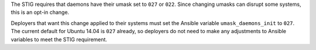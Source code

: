 The STIG requires that daemons have their umask set to ``027`` or ``022``.
Since changing umasks can disrupt some systems, this is an opt-in change.

Deployers that want this change applied to their systems must set the
Ansible variable ``umask_daemons_init`` to ``027``. The current default
for Ubuntu 14.04 is ``027`` already, so deployers do not need to make any
adjustments to Ansible variables to meet the STIG requirement.
